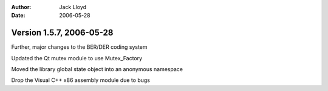 
:Author: Jack Lloyd
:Date: 2006-05-28

Version 1.5.7, 2006-05-28
----------------------------------------

Further, major changes to the BER/DER coding system

Updated the Qt mutex module to use Mutex_Factory

Moved the library global state object into an anonymous namespace

Drop the Visual C++ x86 assembly module due to bugs

